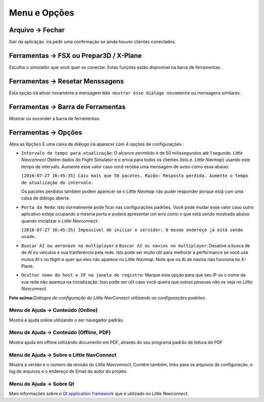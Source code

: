 .. _menu:

Menu e Opções
-------------

.. _file-quit:

|Quit| Arquivo -> Fechar
~~~~~~~~~~~~~~~~~~~~~~~~

Sair da aplicação. irá pedir uma confirmação se ainda houver clientes
conectados.

.. _tools-sim:

Ferramentas -> FSX ou Prepar3D / X-Plane
~~~~~~~~~~~~~~~~~~~~~~~~~~~~~~~~~~~~~~~~

Escolha o simulador que você quer se conectar. Estas funções estão
disponível na barra de ferramentas.

.. _tools-reset-messages:

Ferramentas -> Resetar Menssagens
~~~~~~~~~~~~~~~~~~~~~~~~~~~~~~~~~

Esta opção irá ativar novamente a mensagem
``Não mostrar esse diálogo novamente`` ou mensagens similares.

.. _tools-toolbar:

Ferramentas -> Barra de Ferramentas
~~~~~~~~~~~~~~~~~~~~~~~~~~~~~~~~~~~

Mostrar ou esconder a barra de ferramentas.

.. _tools-options:

|Quit| Ferramentas -> Opções
~~~~~~~~~~~~~~~~~~~~~~~~~~~~

Abra as ``Opções`` E uma caixa de diálogo irá aparecer com 4 opções de
configurações :

-  ``Intervalo de tempo para atualização``: O alcance permitido é de 50
   milissegundos até 1 segundo. *Little Navconnect* Obtém dados do
   Flight Simulator e o envia para todos os clientes (isto.é. *Little
   Navmap*) usando este tempo de intervalo. Aumente esse valor caso você
   receba uma mensagem de aviso como essa abaixo:

   ``[2016-07-27 16:45:35] Caiu mais que 50 pacotes. Razão: Resposta perdida. Aumente o tempo de atualização do intervalo.``

   Os pacotes perdidos também podem aparecer se o *Little Navmap* não
   puder responder porque está com uma caixa de diálogo aberta.

-  ``Porta da Rede``: Isto normalmente pode ficar nas configurações
   padrôes. Você pode mudar esse valor caso outro aplicativo esteje
   ocupando a mesma porta e poderá apresentar um erro como o que está
   sendo mostrado abaixo quando inicializar o *Little Navconnect*:

   ``[2016-07-27 16:45:35] Impossível de iniciar o servidor: O mesmo endereço já está sendo usado.``

-  ``Buscar AI ou aeronave no multiplayer`` e
   ``Buscar AI ou navios no multiplayer``: Desative a busca de de AI ou
   veículos e sua tranferência pela rede. Isto pode ser muito útil para
   melhorar a performance se você usa mutos AI's no flight e quer qui
   eles não aparece no *Little Navmap*. Note que os AI de navios não
   funciona no X-Plane.

-  ``Ocultar nome do host e IP na janela de registro``: Marque esta
   opção para que seu IP ou o nome da sua rede não apareça na
   inicialização. Isso pode ser útil caso você queira que outras pessoas
   não os veja no *Little Navconnect*.

|Little Navconnect Options Dialog|

**Foto acima:**\ *Diálogos de configuração do Little NavConnect
utilizando as configurações padrões.*

.. _help-menu-contents:

|Help| Menu de Ajuda -> Conteúdo (Online)
^^^^^^^^^^^^^^^^^^^^^^^^^^^^^^^^^^^^^^^^^

Mostra a ajuda online utilizando o ser navegador padrão.

.. _help-menu-contents-offline:

|Help| Menu de Ajuda -> Conteúdo (Offline, PDF)
^^^^^^^^^^^^^^^^^^^^^^^^^^^^^^^^^^^^^^^^^^^^^^^

Mostra ajuda em offline utilizando documento em PDF, através do seu
programa padrão de leitura de PDF

.. _help-menu-about-little-navconnect:

|About| Menu de Ajuda -> Sobre o Little NavConnect
^^^^^^^^^^^^^^^^^^^^^^^^^^^^^^^^^^^^^^^^^^^^^^^^^^

Mostra a versão e o número da revisão do *Little Navconnect*, Contém
também, links para os arquivos de configuração, o log de arquivos e o
endereço de Email do autor do projeto.

.. _help-menu-about-qt:

|About Qt| Menu de Ajuda -> Sobre Qt
^^^^^^^^^^^^^^^^^^^^^^^^^^^^^^^^^^^^

Mais informações sobre o `Qt application
framework <https://www.qt.io>`__ que é utilizado no *Little Navconnect*.

.. |Quit| image:: ../images/icon_application-exit.png
.. |Quit| image:: ../images/icon_settings.png
.. |Little Navconnect Options Dialog| image:: ../images/options.jpg
.. |Help| image:: ../images/icon_help.png
.. |About| image:: ../images/icon_navconnect.png
.. |About Qt| image:: ../images/icon_qticon.png

